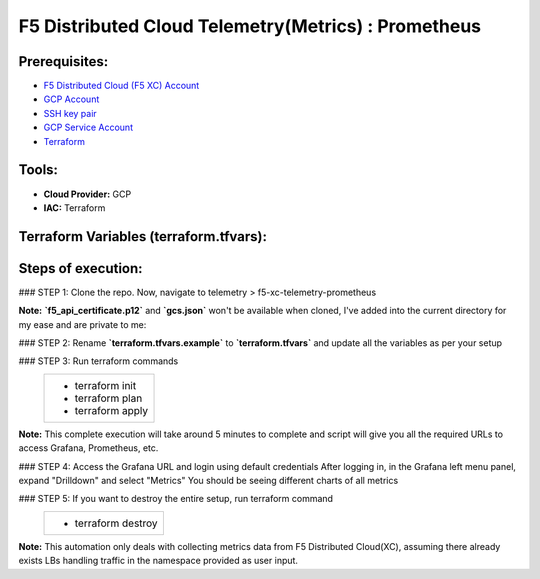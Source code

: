 F5 Distributed Cloud Telemetry(Metrics) : Prometheus
#########################################################

Prerequisites:
--------------

-  `F5 Distributed Cloud (F5 XC) Account <https://console.ves.volterra.io/signup/usage_plan>`__
-  `GCP Account <https://cloud.google.com/docs/get-started>`__
-  `SSH key pair <https://cloud.google.com/compute/docs/connect/create-ssh-keys>`__
-  `GCP Service Account <https://community.f5.com/kb/technicalarticles/creating-a-credential-in-f5-distributed-cloud-for-gcp/298290>`__
-  `Terraform <https://developer.hashicorp.com/terraform/tutorials/aws-get-started/install-cli>`__

Tools:
------

-  **Cloud Provider:** GCP
-  **IAC:** Terraform

Terraform Variables (terraform.tfvars):
-----------------------------------

   +------------------------------------------+--------------+------------------------------------------------------+
   |         **Name**                         |  **Type**    |      **Description**                                 |
   +==========================================+==============+======================================================+
   | project_id                               |    string    | GCP Project ID                                       |
   +------------------------------------------+--------------+------------------------------------------------------+
   | region                                   |    string    | GCP region                                           |
   +------------------------------------------+--------------+------------------------------------------------------+
   | zone                                     |    string    | GCP zone in your region                              |
   +------------------------------------------+--------------+------------------------------------------------------+
   | gcp_credentials_file                     |    string    | Path of GCP json credentials file                    |
   +------------------------------------------+--------------+------------------------------------------------------+
   | ssh_key_path                             |    string    | Path of SSH key to access VM instance                |
   +------------------------------------------+--------------+------------------------------------------------------+
   | f5_api_cert_path                         |    string    | Path of F5 Distributed Cloud API certificate         |
   +------------------------------------------+--------------+------------------------------------------------------+
   | f5_api_cert_password                     |    string    | F5 Distributed Cloud API certificate password        |
   +------------------------------------------+--------------+------------------------------------------------------+
   | f5_tenant                                |    string    | F5 Distributed Cloud tenant name                     |
   +------------------------------------------+--------------+------------------------------------------------------+
   | f5_namespace                             |    string    | F5 Distributed Cloud namespace                       |
   +------------------------------------------+--------------+------------------------------------------------------+
   | f5_lb_name                               |    string    | F5 Distributed Cloud load balancer name(not LB domain URL)                 |
   +------------------------------------------+--------------+------------------------------------------------------+

Steps of execution:
-------------------

### STEP 1: Clone the repo. Now, navigate to telemetry > f5-xc-telemetry-prometheus

**Note:** **`f5_api_certificate.p12`** and **`gcs.json`** won't be available when cloned, I've added into the current directory for my ease and are private to me:

.. image:: ./assets/directory-structure.png

### STEP 2: Rename **`terraform.tfvars.example`** to **`terraform.tfvars`** and update all the variables as per your setup

### STEP 3: Run terraform commands
   +-------------------------------------------------------+
   |        - terraform init                               |
   |        - terraform plan                               |
   |        - terraform apply                              |
   +-------------------------------------------------------+
**Note:** This complete execution will take around 5 minutes to complete and script will give you all the required URLs to access Grafana, Prometheus, etc.

.. image:: ./assets/f5-prometheus-script-success.png

### STEP 4: Access the Grafana URL and login using default credentials
After logging in, in the Grafana left menu panel, expand "Drilldown" and select "Metrics"
You should be seeing different charts of all metrics

.. image:: ./assets/f5-prom-grafana-all-graphs.png

### STEP 5: If you want to destroy the entire setup, run terraform command
   +-------------------------------------------------------+
   |        - terraform destroy                            |
   +-------------------------------------------------------+

**Note:** This automation only deals with collecting metrics data from F5 Distributed Cloud(XC), assuming there already exists LBs handling traffic in the namespace provided as user input.
